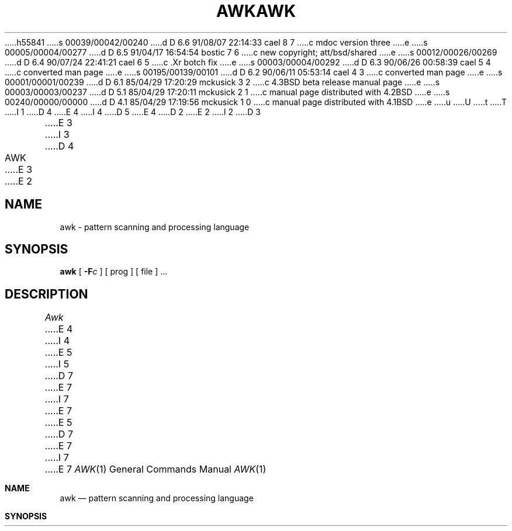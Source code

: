 h55841
s 00039/00042/00240
d D 6.6 91/08/07 22:14:33 cael 8 7
c mdoc version three
e
s 00005/00004/00277
d D 6.5 91/04/17 16:54:54 bostic 7 6
c new copyright; att/bsd/shared
e
s 00012/00026/00269
d D 6.4 90/07/24 22:41:21 cael 6 5
c .Xr botch fix
e
s 00003/00004/00292
d D 6.3 90/06/26 00:58:39 cael 5 4
c converted man page
e
s 00195/00139/00101
d D 6.2 90/06/11 05:53:14 cael 4 3
c converted man page
e
s 00001/00001/00239
d D 6.1 85/04/29 17:20:29 mckusick 3 2
c 4.3BSD beta release manual page
e
s 00003/00003/00237
d D 5.1 85/04/29 17:20:11 mckusick 2 1
c manual page distributed with 4.2BSD
e
s 00240/00000/00000
d D 4.1 85/04/29 17:19:56 mckusick 1 0
c manual page distributed with 4.1BSD
e
u
U
t
T
I 1
D 4
.\"	%W% (Berkeley) %G%
E 4
I 4
D 5
.\" Copyright (c) 1990 The Regents of the University of California.
.\" All rights reserved.
E 4
.\"
D 2
.TH AWK 1 
E 2
I 2
D 3
.TH AWK 1 "18 January 1983"
E 3
I 3
D 4
.TH AWK 1 "%Q%"
E 3
E 2
.AT 3
.SH NAME
awk \- pattern scanning and processing language
.SH SYNOPSIS
.B awk
[
.BI \-F c
]
[ prog ] [ file ] ...
.SH DESCRIPTION
.I Awk
E 4
I 4
.\" %sccs.include.redist.man%
E 5
I 5
D 7
.\" Copyright (c) 1990 Regents of the University of California.
.\" All rights reserved.  The Berkeley software License Agreement
.\" specifies the terms and conditions for redistribution.
E 7
I 7
.\" Copyright (c) 1990 The Regents of the University of California.
.\" All rights reserved.
E 7
E 5
.\"
D 7
.\"     %W% (Berkeley) %G%
E 7
I 7
.\" %sccs.include.proprietary.roff%
.\"
.\"	%W% (Berkeley) %G%
E 7
.\"
.Dd %Q%
.Dt AWK 1
.Os ATT 7
.Sh NAME
.Nm awk
.Nd pattern scanning and processing language
.Sh SYNOPSIS
.Nm awk
D 8
.Oo
.Op Fl \&F Ar \&c
.Oo
E 8
I 8
.Op Fl F Ar c
E 8
D 6
.\".Op Op Fl \&f Ar file Op Ar prog
.Cx \&[
.Op Fl f Ar file
E 6
I 6
.Op Fl f Ar prog_file
E 6
.Op Ar prog
D 6
.Cx \&]
.Cx
E 6
.Ar
.Sh DESCRIPTION
.Nm Awk
E 4
scans each input
D 4
.I file
E 4
I 4
.Ar file
E 4
for lines that match any of a set of patterns specified in
D 4
.IR prog .
E 4
I 4
.Ar prog .
E 4
With each pattern in
D 4
.I prog
E 4
I 4
.Ar prog
E 4
there can be an associated action that will be performed
when a line of a
D 4
.I file
E 4
I 4
.Ar file
E 4
matches the pattern.
The set of patterns may appear literally as
D 4
.I prog,
E 4
I 4
.Ar prog
E 4
or in a file
specified as
D 4
.B \-f
.IR file .
.PP
E 4
I 4
.Fl f
.Ar file .
.Pp
D 6
.Tw Fl
E 6
I 6
D 8
.Tw Ds
E 6
.Tp Cx Fl F
.Ar c
.Cx
E 8
I 8
.Bl -tag -width flag
.It Fl F Ns Ar c 
E 8
Specify a field separator of
.Ar c .
D 8
.Tp Fl f
E 8
I 8
.It Fl f
E 8
Use 
D 6
.Ar file
E 6
I 6
.Ar prog_file
E 6
as an input
.Ar prog
(an awk script).
D 8
.Tp
E 8
I 8
.El
E 8
.Pp
E 4
Files are read in order;
if there are no files, the standard input is read.
D 4
The file name `\-'
E 4
I 4
The file name
D 6
.Fl
E 6
I 6
.Sq Fl
E 6
E 4
means the standard input.
Each line is matched against the
pattern portion of every pattern-action statement;
the associated action is performed for each matched pattern.
D 4
.PP
E 4
I 4
.Pp
E 4
An input line is made up of fields separated by white space.
D 4
(This default can be changed by using FS,
.IR "vide infra" ".)"
E 4
I 4
(This default can be changed by using 
.Li FS ,
.Em vide infra . )
E 4
The fields are denoted $1, $2, ... ;
$0 refers to the entire line.
D 4
.PP
.PP
E 4
I 4
.Pp
E 4
A pattern-action statement has the form
D 4
.PP
	pattern { action }
.PP
E 4
I 4
.Pp
.Dl pattern {action}
.Pp
E 4
A missing { action } means print the line;
a missing pattern always matches.
D 4
.PP
E 4
I 4
.Pp
E 4
An action is a sequence of statements.
A statement can be one of the following:
D 4
.PP
.nf
	if ( conditional ) statement [ else statement ]
	while ( conditional ) statement
	for ( expression ; conditional ; expression ) statement
	break
	continue
	{ [ statement ] ... }
	variable = expression
	print [ expression-list ] [ >expression ]
	printf format [ , expression-list ] [ >expression ]
	next	# skip remaining patterns on this input line 
	exit	# skip the rest of the input
.fi
.PP
E 4
I 4
D 8
.Pp
.Ds I
E 8
I 8
.Bd -unfilled -offset indent
E 8
if ( conditional ) statement [ else statement ]
while ( conditional ) statement
for ( expression ; conditional ; expression ) statement
break
continue
{ [ statement ] ... }
variable = expression
print [ expression-list ] [ >expression ]
printf format [, expression-list ] [ >expression ]
next	# skip remaining patterns on this input line
exit	# skip the rest of the input
D 8
.De
E 8
I 8
.Ed
E 8
.Pp
E 4
Statements are terminated by
semicolons, newlines or right braces.
An empty expression-list stands for the whole line.
Expressions take on string or numeric values as appropriate,
and are built using the operators
+, \-, *, /, %,  and concatenation (indicated by a blank).
The C operators ++, \-\-, +=, \-=, *=, /=, and %=
are also available in expressions.
Variables may be scalars, array elements
(denoted
D 4
x[i])
E 4
I 4
D 8
.Cx x
.Op i
.Cx )
.Cx
E 8
I 8
.x Ns Ns Op i ) 
E 8
E 4
or fields.
Variables are initialized to the null string.
Array subscripts may be any string,
not necessarily numeric;
this allows for a form of associative memory.
String constants are quoted "...".
D 4
.PP
The 
.I print
E 4
I 4
.Pp
The
.Ic print
E 4
statement prints its arguments on the standard output
D 4
(or on a file if 
.I >file
E 4
I 4
(or on a file if
.Ar \&>file
E 4
is present), separated by the current output field separator,
and terminated by the output record separator.
The
D 4
.I printf
E 4
I 4
.Ic printf
E 4
statement formats its expression list according to the format
(see
D 2
.IR printf (3)).
E 2
I 2
D 4
.IR printf (3S)).
E 2
.PP
E 4
I 4
.Xr printf 3 ) .
.Pp
E 4
The built-in function
D 4
.I length
E 4
I 4
.Ic length
E 4
returns the length of its argument
taken as a string,
or of the whole line if no argument.
There are also built-in functions
D 4
.I exp,
.I log,
.I sqrt,
E 4
I 4
.Ic exp ,
.Ic log ,
.Ic sqrt
E 4
and
D 4
.IR int .
E 4
I 4
.Ic int .
E 4
The last truncates its argument to an integer.
D 4
.IR substr(s,\ m,\ n)
returns the 
.IR n -character
E 4
I 4
The function
D 6
.Cx Ic substr
.Cx (
.Ar s ,
.Ar \& m ,
.Ar \& n )
.Cx
E 6
I 6
.Fn substr s m n
E 6
returns the
D 8
.Cx Ar n
.Cx \-
.Cx character
.Cx
E 8
I 8
.Ar n Ns \- character 
E 8
E 4
substring of
D 4
.I s
E 4
I 4
.Ar s
E 4
that begins at position
D 4
.IR m .
E 4
I 4
.Ar m .
E 4
D 6
The function
D 4
.IR sprintf(fmt,\ expr,\ expr,\ ...)
E 4
I 4
.Cx Ic sprintf
.Cx (
.Ar fmt ,
.Ar \& expr ,
.Ar \& expr ,
.Ar \& ... )
.Cx
E 6
I 6
The
D 8
.Fn sprintf fmt expr expr \&...
E 8
I 8
.Fn sprintf fmt expr expr ...
E 8
function
E 6
E 4
formats the expressions
according to the
D 2
.IR printf (3)
E 2
I 2
D 4
.IR printf (3S)
E 4
I 4
.Xr printf 3
E 4
E 2
format given by
D 4
.I fmt
E 4
I 4
.Ar fmt
E 4
and returns the resulting string.
D 4
.PP
E 4
I 4
.Pp
E 4
Patterns are arbitrary Boolean combinations
D 4
(!, \(or\(or, &&, and parentheses) of 
E 4
I 4
(!, \(or\(or, &&, and parentheses) of
E 4
regular expressions and
relational expressions.
Regular expressions must be surrounded
by slashes and are as in
D 4
.IR egrep .
E 4
I 4
.Xr egrep 1 .
E 4
Isolated regular expressions
in a pattern apply to the entire line.
Regular expressions may also occur in
relational expressions.
D 4
.PP
E 4
I 4
.Pp
E 4
A pattern may consist of two patterns separated by a comma;
in this case, the action is performed for all lines
between an occurrence of the first pattern
and the next occurrence of the second.
D 4
.PP
.nf
E 4
I 4
.Pp
E 4
A relational expression is one of the following:
D 4
.PP
.nf
	expression matchop regular-expression
	expression relop expression
.PP
.fi
E 4
I 4
D 6
.Ds
E 6
I 6
D 8
.Pp
.Ds I
E 8
I 8
.Bd -unfilled -offset indent
E 8
E 6
expression matchop regular-expression
expression relop expression
D 8
.De
E 8
I 8
.Ed
E 8
.Pp
E 4
where a relop is any of the six relational operators in C,
and a matchop is either ~ (for contains)
or !~ (for does not contain).
A conditional is an arithmetic expression,
a relational expression,
or a Boolean combination
of these.
D 4
.PP
E 4
I 4
.Pp
E 4
The special patterns
D 4
BEGIN
E 4
I 4
.Li BEGIN
E 4
and
D 4
END
E 4
I 4
.Li END
E 4
may be used to capture control before the first input line is read
and after the last.
D 4
BEGIN must be the first pattern, END the last.
.PP
E 4
I 4
.Li BEGIN
must be the first pattern,
.Li END
the last.
.Pp
E 4
A single character
D 4
.I c
E 4
I 4
.Ar c
E 4
may be used to separate the fields by starting
the program with
D 4
.PP
	BEGIN { FS = "c" }
.PP
E 4
I 4
.Pp
.Dl BEGIN { FS = "c" }
.Pp
E 4
or by using the
D 4
.BI \-F c
E 4
I 4
D 8
.Cx Fl F
.Ar c
.Cx
E 8
I 8
.Fl F Ns Ns Ar c 
E 8
E 4
option.
D 4
.PP
E 4
I 4
.Pp
E 4
Other variable names with special meanings
D 4
include NF, the number of fields in the current record;
NR, the ordinal number of the current record;
FILENAME, the name of the current input file;
OFS, the output field separator (default blank);
ORS, the output record separator (default newline);
and
OFMT, the output format for numbers (default "%.6g").
.PP
.SH EXAMPLES
.PP
E 4
I 4
include
D 8
.Dp Li NF
E 8
I 8
.Pp
.Bl -tag -width "file name" -compact
.It Li NF
E 8
the number of fields in the current record;
D 8
.Dp Li NR
E 8
I 8
.It Li NR
E 8
the ordinal number of the current record;
D 8
.Dp Li FILENAME
E 8
I 8
.It Li FILENAME
E 8
the name of the current input file;
D 8
.Dp Li OFS
E 8
I 8
.It Li OFS
E 8
the output field separator (default blank);
D 8
.Dp Li ORS
E 8
I 8
.It Li ORS
E 8
the output record separator (default newline);
D 8
.Dp Li OFMT
E 8
I 8
.It Li OFMT
E 8
the output format for numbers (default "%.6g").
D 8
.Dp
E 8
I 8
.El
E 8
.Pp
.Sh EXAMPLES
.Pp
E 4
Print lines longer than 72 characters:
D 4
.PP
.nf
	length > 72
.fi
.PP
E 4
I 4
.Pp
.Dl length > 72
.Pp
E 4
Print first two fields in opposite order:
D 4
.PP
.nf
	{ print $2, $1 }
.fi
.PP
E 4
I 4
.Pp
.Dl { print $2, $1 }
.Pp
E 4
Add up first column, print sum and average:
D 4
.PP
.nf
		{ s += $1 }
	END	{ print "sum is", s, " average is", s/NR }
.fi
.PP
E 4
I 4
D 8
.Pp
.Ds I
E 8
I 8
.Bd -literal -offset indent
E 8
	{ s += $1 }
END	{ print "sum is", s, " average is", s/NR }
D 8
.De
E 8
I 8
.Ed
E 8
.Pp
E 4
Print fields in reverse order:
D 4
.PP
.nf
	{ for (i = NF; i > 0; \-\-i) print $i }
.fi
.PP
E 4
I 4
.Pp
.Dl { for (i = NF; i > 0; \-\-i) print $i }
.Pp
E 4
Print all lines between start/stop pairs:
D 4
.PP
.nf
	/start/, /stop/
.fi
.PP
E 4
I 4
.Pp
.Dl /start/, /stop/
.Pp
E 4
Print all lines whose first field is different from previous one:
D 4
.PP
.nf
	$1 != prev { print; prev = $1 }
.fi
.SH SEE ALSO
.PP
lex(1), sed(1)
.br
E 4
I 4
.Pp
.Dl $1 != prev { print; prev = $1 }
.Sh SEE ALSO
.Xr lex 1 ,
.Xr sed 1
.Pp
E 4
D 8
A. V. Aho, B. W. Kernighan, P. J. Weinberger,
D 4
.I
Awk \- a pattern scanning and processing language
.SH BUGS
E 4
I 4
.Em Awk \- a pattern scanning and processing language
E 8
I 8
.Rs
.%A A. V. Aho
.%A B. W. Kernighan
.%A P. J. Weinberger
.%T "Awk \- a pattern scanning and processing language"
.Re
E 8
.Sh HISTORY
D 8
.Nm Awk
appeared in Version 7 AT&T UNIX.  A much improved
E 8
I 8
The version of
.Nm awk
this man page describes
appeared in Version
.At v7 .
A much improved
E 8
and true to the book version of
.Nm awk
D 8
appeared in the AT&T Toolchest in the late 1980's.
E 8
I 8
appeared in the
.Tn AT&T
Toolchest in the late 1980's.
E 8
The version of
.Nm awk
this manual page describes
is a derivative of the original and not the Toolchest version.
.Sh BUGS
E 4
There are no explicit conversions between numbers and strings.
To force an expression to be treated as a number add 0 to it;
D 4
to force it to be treated as a string concatenate ""
E 4
I 4
D 6
to force it to be treated as a string concatenate
.Dq
E 4
to it.
E 6
I 6
to force it to be treated as a string concatenate "" (an empty
string) to it.
E 6
E 1
